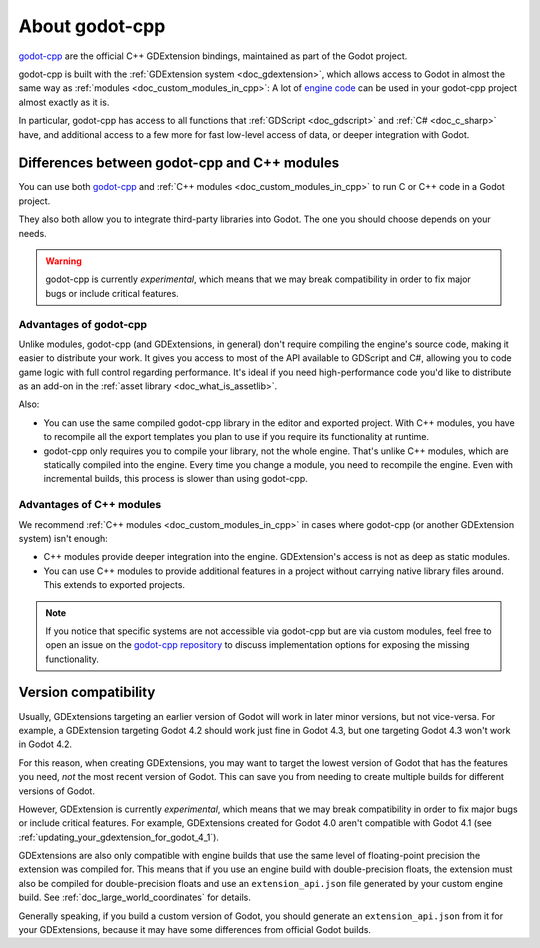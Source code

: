 .. _doc_about_godot_cpp:

About godot-cpp
===============

`godot-cpp <https://github.com/godotengine/godot-cpp>`__ are the official C++ GDExtension bindings, maintained
as part of the Godot project.

godot-cpp is built with the :ref:`GDExtension system <doc_gdextension>`, which allows access to Godot in almost the
same way as :ref:`modules <doc_custom_modules_in_cpp>`: A lot of `engine code <https://github.com/godotengine/godot>`__
can be used in your godot-cpp project almost exactly as it is.

In particular, godot-cpp has access to all functions that :ref:`GDScript <doc_gdscript>` and :ref:`C# <doc_c_sharp>`
have, and additional access to a few more for fast low-level access of data, or deeper integration with Godot.

Differences between godot-cpp and C++ modules
---------------------------------------------

You can use both `godot-cpp <https://github.com/godotengine/godot-cpp>`__
and :ref:`C++ modules <doc_custom_modules_in_cpp>` to run C or C++ code in a Godot project.

They also both allow you to integrate third-party libraries into Godot. The one
you should choose depends on your needs.

.. warning::

    godot-cpp is currently *experimental*, which means that we may
    break compatibility in order to fix major bugs or include critical features.


Advantages of godot-cpp
~~~~~~~~~~~~~~~~~~~~~~~

Unlike modules, godot-cpp (and GDExtensions, in general) don't require
compiling the engine's source code, making it easier to distribute your work.
It gives you access to most of the API available to GDScript and C#, allowing
you to code game logic with full control regarding performance. It's ideal if
you need high-performance code you'd like to distribute as an add-on in the
:ref:`asset library <doc_what_is_assetlib>`.

Also:

- You can use the same compiled godot-cpp library in the editor and exported
  project. With C++ modules, you have to recompile all the export templates you
  plan to use if you require its functionality at runtime.
- godot-cpp only requires you to compile your library, not the whole engine.
  That's unlike C++ modules, which are statically compiled into the engine.
  Every time you change a module, you need to recompile the engine. Even with
  incremental builds, this process is slower than using godot-cpp.

Advantages of C++ modules
~~~~~~~~~~~~~~~~~~~~~~~~~

We recommend :ref:`C++ modules <doc_custom_modules_in_cpp>` in cases where
godot-cpp (or another GDExtension system) isn't enough:

- C++ modules provide deeper integration into the engine. GDExtension's access
  is not as deep as static modules.
- You can use C++ modules to provide additional features in a project without
  carrying native library files around. This extends to exported projects.

.. note::

    If you notice that specific systems are not accessible via godot-cpp
    but are via custom modules, feel free to open an issue on the
    `godot-cpp repository <https://github.com/godotengine/godot-cpp>`__
    to discuss implementation options for exposing the missing functionality.

.. _doc_what_is_gdextension_version_compatibility:

Version compatibility
---------------------

Usually, GDExtensions targeting an earlier version of Godot will work in later
minor versions, but not vice-versa. For example, a GDExtension targeting Godot 4.2
should work just fine in Godot 4.3, but one targeting Godot 4.3 won't work in Godot 4.2.

For this reason, when creating GDExtensions, you may want to target the lowest version of
Godot that has the features you need, *not* the most recent version of Godot. This can
save you from needing to create multiple builds for different versions of Godot.

However, GDExtension is currently *experimental*, which means that we may
break compatibility in order to fix major bugs or include critical features.
For example, GDExtensions created for Godot 4.0 aren't compatible with Godot
4.1 (see :ref:`updating_your_gdextension_for_godot_4_1`).

GDExtensions are also only compatible with engine builds that use the same
level of floating-point precision the extension was compiled for. This means
that if you use an engine build with double-precision floats, the extension must
also be compiled for double-precision floats and use an ``extension_api.json``
file generated by your custom engine build. See :ref:`doc_large_world_coordinates`
for details.

Generally speaking, if you build a custom version of Godot, you should generate an
``extension_api.json`` from it for your GDExtensions, because it may have some differences
from official Godot builds.
